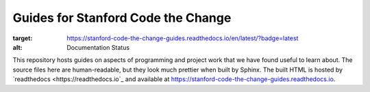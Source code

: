===================================
Guides for Stanford Code the Change
===================================

.. image:: https://readthedocs.org/projects/stanford-code-the-change-guides/badge/?version=latest
:target: https://stanford-code-the-change-guides.readthedocs.io/en/latest/?badge=latest
:alt: Documentation Status

This repository hosts guides on aspects of programming and project work that
we have found useful to learn about. The source files here are human-readable,
but they look much prettier when built by Sphinx. The built HTML is hosted
by `readthedocs <https://readthedocs.io`_ and available at
https://stanford-code-the-change-guides.readthedocs.io.
